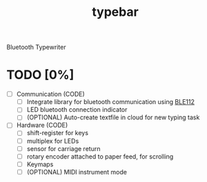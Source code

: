 #+TITLE: typebar

Bluetooth Typewriter

* TODO [0%]
- [ ] Communication (CODE)
  - [ ] Integrate library for bluetooth communication using [[https://github.com/jrowberg/bglib][BLE112]]
  - [ ] LED bluetooth connection indicator
  - [ ] (OPTIONAL) Auto-create textfile in cloud for new typing task
- [ ] Hardware (CODE)
  - [ ] shift-register for keys
  - [ ] multiplex for LEDs
  - [ ] sensor for carriage return
  - [ ] rotary encoder attached to paper feed, for scrolling
  - [ ] Keymaps
  - [ ] (OPTIONAL) MIDI instrument mode
